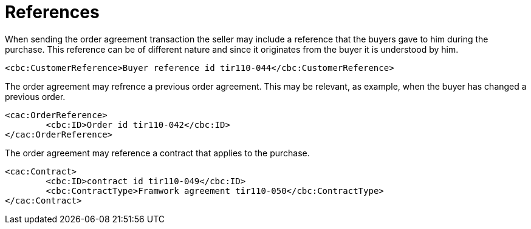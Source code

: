
= References

When sending the order agreement transaction the seller may include a reference that the buyers gave to him during the purchase. This reference can be of different nature and since it originates from the buyer it is understood by him.

[source,xml,indent=0]
----
<cbc:CustomerReference>Buyer reference id tir110-044</cbc:CustomerReference>
----

The order agreement may refrence a previous order agreement. This may be relevant, as example, when the buyer has changed a previous order.

[source,xml,indent=0]
----
<cac:OrderReference>
	<cbc:ID>Order id tir110-042</cbc:ID>
</cac:OrderReference>
----

The order agreement may reference a contract that applies to the purchase.

[source,xml,indent=0]
----
<cac:Contract>
	<cbc:ID>contract id tir110-049</cbc:ID>
	<cbc:ContractType>Framwork agreement tir110-050</cbc:ContractType>
</cac:Contract>
----
